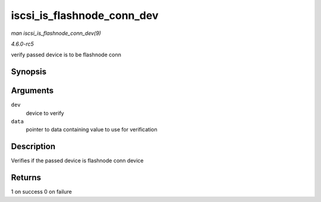 .. -*- coding: utf-8; mode: rst -*-

.. _API-iscsi-is-flashnode-conn-dev:

===========================
iscsi_is_flashnode_conn_dev
===========================

*man iscsi_is_flashnode_conn_dev(9)*

*4.6.0-rc5*

verify passed device is to be flashnode conn


Synopsis
========

.. c:function:: int iscsi_is_flashnode_conn_dev( struct device * dev, void * data )

Arguments
=========

``dev``
    device to verify

``data``
    pointer to data containing value to use for verification


Description
===========

Verifies if the passed device is flashnode conn device


Returns
=======

1 on success 0 on failure


.. ------------------------------------------------------------------------------
.. This file was automatically converted from DocBook-XML with the dbxml
.. library (https://github.com/return42/sphkerneldoc). The origin XML comes
.. from the linux kernel, refer to:
..
.. * https://github.com/torvalds/linux/tree/master/Documentation/DocBook
.. ------------------------------------------------------------------------------
